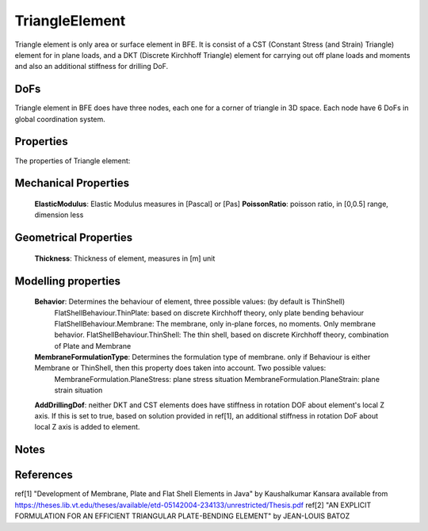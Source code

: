 TriangleElement
===============

Triangle element is only area or surface element in BFE. It is consist of a CST (Constant Stress (and Strain) Triangle) element for in plane loads, and a DKT (Discrete Kirchhoff Triangle) element for carrying out off plane loads and moments and also an additional stiffness for drilling DoF.

DoFs
----
Triangle element in BFE does have three nodes, each one for a corner of triangle in 3D space. Each node have 6 DoFs in global coordination system.

Properties
----------
The properties of Triangle element:

Mechanical Properties
---------------------
	**ElasticModulus**: Elastic Modulus measures in [Pascal] or [Pas]
	**PoissonRatio**: poisson ratio, in [0,0.5] range, dimension less
	
Geometrical Properties
----------------------
	**Thickness**: Thickness of element, measures in [m] unit
	
Modelling properties
--------------------
	**Behavior**: Determines the behaviour of element, three possible values: (by default is ThinShell)
		FlatShellBehaviour.ThinPlate: based on discrete Kirchhoff theory, only plate bending behaviour
		FlatShellBehaviour.Membrane: The membrane, only in-plane forces, no moments. Only membrane behavior.
		FlatShellBehaviour.ThinShell: The thin shell, based on discrete Kirchhoff theory, combination of Plate and Membrane
		
	**MembraneFormulationType**: Determines the formulation type of membrane. only if Behaviour is either Membrane or ThinShell, then this property does taken into account. Two possible values:
		MembraneFormulation.PlaneStress: plane stress situation
		MembraneFormulation.PlaneStrain: plane strain situation
	
	**AddDrillingDof**: neither DKT and CST elements does have stiffness in rotation DOF about element's local Z axis. 
	If this is set to true, based on solution provided in ref[1], an additional stiffness in rotation DoF about local Z axis is added to element.
	
Notes
-----
	
	
References
----------
ref[1] "Development of Membrane, Plate and Flat Shell Elements in Java" by Kaushalkumar Kansara available from https://theses.lib.vt.edu/theses/available/etd-05142004-234133/unrestricted/Thesis.pdf
ref[2] "AN EXPLICIT FORMULATION FOR AN EFFICIENT TRIANGULAR PLATE-BENDING ELEMENT" by JEAN-LOUIS BATOZ
